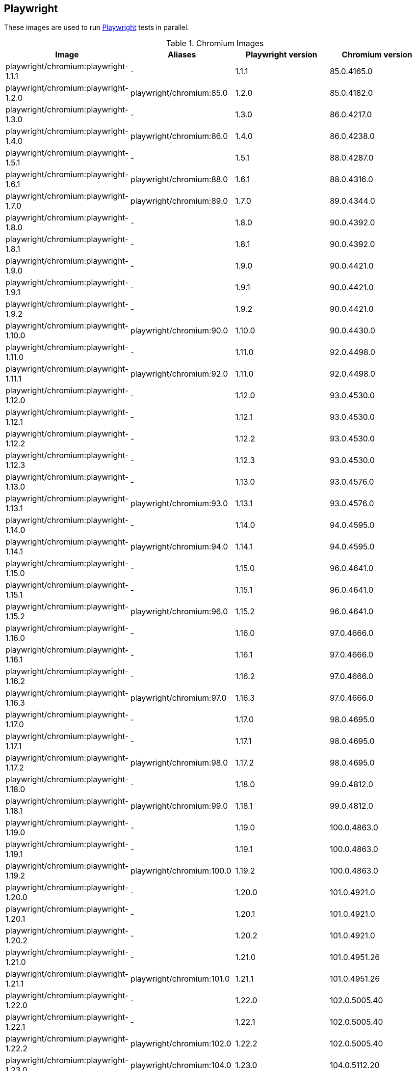 == Playwright

These images are used to run https://github.com/microsoft/playwright[Playwright] tests in parallel.

.Chromium Images
|===
| Image | Aliases | Playwright version | Chromium version

| playwright/chromium:playwright-1.1.1 | - | 1.1.1 | 85.0.4165.0
| playwright/chromium:playwright-1.2.0 | playwright/chromium:85.0 | 1.2.0 | 85.0.4182.0
| playwright/chromium:playwright-1.3.0 | - | 1.3.0 | 86.0.4217.0
| playwright/chromium:playwright-1.4.0 | playwright/chromium:86.0 | 1.4.0 | 86.0.4238.0
| playwright/chromium:playwright-1.5.1 | - | 1.5.1 | 88.0.4287.0
| playwright/chromium:playwright-1.6.1 | playwright/chromium:88.0 | 1.6.1 | 88.0.4316.0
| playwright/chromium:playwright-1.7.0 | playwright/chromium:89.0 | 1.7.0 | 89.0.4344.0
| playwright/chromium:playwright-1.8.0 | - | 1.8.0 | 90.0.4392.0
| playwright/chromium:playwright-1.8.1 | - | 1.8.1 | 90.0.4392.0
| playwright/chromium:playwright-1.9.0 | - | 1.9.0 | 90.0.4421.0
| playwright/chromium:playwright-1.9.1 | - | 1.9.1 | 90.0.4421.0
| playwright/chromium:playwright-1.9.2 | - | 1.9.2 | 90.0.4421.0
| playwright/chromium:playwright-1.10.0 | playwright/chromium:90.0 | 1.10.0 | 90.0.4430.0
| playwright/chromium:playwright-1.11.0 | - | 1.11.0 | 92.0.4498.0
| playwright/chromium:playwright-1.11.1 | playwright/chromium:92.0 | 1.11.0 | 92.0.4498.0
| playwright/chromium:playwright-1.12.0 | - | 1.12.0 | 93.0.4530.0
| playwright/chromium:playwright-1.12.1 | - | 1.12.1 | 93.0.4530.0
| playwright/chromium:playwright-1.12.2 | - | 1.12.2 | 93.0.4530.0
| playwright/chromium:playwright-1.12.3 | - | 1.12.3 | 93.0.4530.0
| playwright/chromium:playwright-1.13.0 | - | 1.13.0 | 93.0.4576.0
| playwright/chromium:playwright-1.13.1 | playwright/chromium:93.0 | 1.13.1 | 93.0.4576.0
| playwright/chromium:playwright-1.14.0 | - | 1.14.0 | 94.0.4595.0
| playwright/chromium:playwright-1.14.1 | playwright/chromium:94.0 | 1.14.1 | 94.0.4595.0
| playwright/chromium:playwright-1.15.0 | - | 1.15.0 | 96.0.4641.0
| playwright/chromium:playwright-1.15.1 | - | 1.15.1 | 96.0.4641.0
| playwright/chromium:playwright-1.15.2 | playwright/chromium:96.0 | 1.15.2 | 96.0.4641.0
| playwright/chromium:playwright-1.16.0 | - | 1.16.0 | 97.0.4666.0
| playwright/chromium:playwright-1.16.1 | - | 1.16.1 | 97.0.4666.0
| playwright/chromium:playwright-1.16.2 | - | 1.16.2 | 97.0.4666.0
| playwright/chromium:playwright-1.16.3 | playwright/chromium:97.0 | 1.16.3 | 97.0.4666.0
| playwright/chromium:playwright-1.17.0 | - | 1.17.0 | 98.0.4695.0
| playwright/chromium:playwright-1.17.1 | - | 1.17.1 | 98.0.4695.0
| playwright/chromium:playwright-1.17.2 | playwright/chromium:98.0 | 1.17.2 | 98.0.4695.0
| playwright/chromium:playwright-1.18.0 | - | 1.18.0 | 99.0.4812.0
| playwright/chromium:playwright-1.18.1 | playwright/chromium:99.0 | 1.18.1 | 99.0.4812.0
| playwright/chromium:playwright-1.19.0 | - | 1.19.0 | 100.0.4863.0
| playwright/chromium:playwright-1.19.1 | - | 1.19.1 | 100.0.4863.0
| playwright/chromium:playwright-1.19.2 | playwright/chromium:100.0 | 1.19.2 | 100.0.4863.0
| playwright/chromium:playwright-1.20.0 | - | 1.20.0 | 101.0.4921.0
| playwright/chromium:playwright-1.20.1 | - | 1.20.1 | 101.0.4921.0
| playwright/chromium:playwright-1.20.2 | - | 1.20.2 | 101.0.4921.0
| playwright/chromium:playwright-1.21.0 | - | 1.21.0 | 101.0.4951.26
| playwright/chromium:playwright-1.21.1 | playwright/chromium:101.0 | 1.21.1 | 101.0.4951.26
| playwright/chromium:playwright-1.22.0 | - | 1.22.0 | 102.0.5005.40
| playwright/chromium:playwright-1.22.1 | - | 1.22.1 | 102.0.5005.40
| playwright/chromium:playwright-1.22.2 | playwright/chromium:102.0 | 1.22.2 | 102.0.5005.40
| playwright/chromium:playwright-1.23.0 | playwright/chromium:104.0 | 1.23.0 | 104.0.5112.20
|===

.Chrome Images
|===
| Image | Aliases | Playwright version | Chrome version
| playwright/chrome:playwright-1.7.1 | playwright/chrome:89.0 | 1.7.1 | 89.0.4389.58
| playwright/chrome:playwright-1.8.1 | - | 1.8.1 | 90.0.4421.5
| playwright/chrome:playwright-1.9.0 | - | 1.9.0 | 90.0.4421.5
| playwright/chrome:playwright-1.9.1 | - | 1.9.1 | 90.0.4427.5
| playwright/chrome:playwright-1.9.2 | playwright/chrome:90.0 | 1.9.2 | 90.0.4430.19
| playwright/chrome:playwright-1.10.0 | - | 1.10.0 | 91.0.4455.2
| playwright/chrome:playwright-1.11.0 | - | 1.11.0 | 92.0.4503.0
| playwright/chrome:playwright-1.11.1 | playwright/chrome:92.0 | 1.11.0 | 92.0.4503.0
| playwright/chrome:playwright-1.12.0 | - | 1.12.0 | 91.0.4472.101
| playwright/chrome:playwright-1.12.1 | - | 1.12.1 | 91.0.4472.101
| playwright/chrome:playwright-1.12.2 | - | 1.12.2 | 91.0.4472.101
| playwright/chrome:playwright-1.12.3 | playwright/chrome:91.0 (switched to stable releases) | 1.12.3 | 91.0.4472.114
| playwright/chrome:playwright-1.13.0 | - | 1.13.0 | 92.0.4515.107
| playwright/chrome:playwright-1.13.1 | - | 1.13.1 | 92.0.4515.107
| playwright/chrome:playwright-1.14.0 | - | 1.14.0 | 92.0.4515.131
| playwright/chrome:playwright-1.14.1 | - | 1.14.1 | 93.0.4577.63
| playwright/chrome:playwright-1.15.0 | playwright/chrome:93.0 | 1.15.0 | 93.0.4577.82
| playwright/chrome:playwright-1.15.1 | - | 1.15.1 | 94.0.4606.71
| playwright/chrome:playwright-1.15.2 | playwright/chrome:94.0 | 1.15.2 | 94.0.4606.71
| playwright/chrome:playwright-1.16.0 | - | 1.16.0 | 95.0.4638.54
| playwright/chrome:playwright-1.16.1 | - | 1.16.1 | 95.0.4638.54
| playwright/chrome:playwright-1.16.2 | - | 1.16.2 | 95.0.4638.54
| playwright/chrome:playwright-1.16.3 | playwright/chrome:95.0 | 1.16.2 | 95.0.4638.69
| playwright/chrome:playwright-1.17.0 | - | 1.17.0 | 96.0.4664.45
| playwright/chrome:playwright-1.17.1 | playwright/chrome:96.0 | 1.17.1 | 96.0.4664.45
| playwright/chrome:playwright-1.17.2 | - | 1.17.2 | 97.0.4692.71
| playwright/chrome:playwright-1.18.0 | - | 1.18.0 | 97.0.4692.99
| playwright/chrome:playwright-1.18.1 | playwright/chrome:97.0 | 1.18.1 | 97.0.4692.99
| playwright/chrome:playwright-1.19.0 | - | 1.19.0 | 98.0.4758.80
| playwright/chrome:playwright-1.19.1 | - | 1.19.1 | 98.0.4758.102
| playwright/chrome:playwright-1.19.2 | playwright/chrome:98.0 | 1.19.2 | 98.0.4758.102
| playwright/chrome:playwright-1.20.0 | - | 1.20.0 | 99.0.4844.74
| playwright/chrome:playwright-1.20.1 | playwright/chrome:99.0 | 1.20.1 | 99.0.4844.82
| playwright/chrome:playwright-1.20.2 | - | 1.20.2 | 100.0.4896.75
| playwright/chrome:playwright-1.21.0 | - | 1.21.0 | 100.0.4896.127
| playwright/chrome:playwright-1.21.1 | playwright/chrome:100.0 | 1.21.1 | 100.0.4896.127
| playwright/chrome:playwright-1.22.0 | - | 1.22.0 | 101.0.4951.64
| playwright/chrome:playwright-1.22.1 | - | 1.22.1 | 101.0.4951.64
| playwright/chrome:playwright-1.22.2 | playwright/chrome:101.0 | 1.22.2 | 101.0.4951.64
| playwright/chrome:playwright-1.23.0 | playwright/chrome:103.0 | 1.23.0 | 103.0.5060.53
|===

.Firefox Images
|===
| Image | Aliases | Playwright version | Firefox version

| playwright/firefox:playwright-1.1.1 | playwright/firefox:77.0 | 1.1.1 | 77.0b3
| playwright/firefox:playwright-1.2.0 | playwright/firefox:78.0 | 1.2.0 | 78.0b5
| playwright/firefox:playwright-1.3.0 | - | 1.3.0 | 78.0b5
| playwright/firefox:playwright-1.4.0 | playwright/firefox:80.0 | 1.4.0 | 80.0b8
| playwright/firefox:playwright-1.5.1 | playwright/firefox:82.0 | 1.5.1 | 82.0b9
| playwright/firefox:playwright-1.6.1 | playwright/firefox:83.0 | 1.6.1 | 83.0b8
| playwright/firefox:playwright-1.7.0 | playwright/firefox:84.0 | 1.7.0 | 84.0b9
| playwright/firefox:playwright-1.8.0 | - | 1.8.0 | 85.0b5
| playwright/firefox:playwright-1.8.1 | playwright/firefox:85.0 | 1.8.1 | 85.0b5
| playwright/firefox:playwright-1.9.0 | - | 1.9.0 | 86.0b10
| playwright/firefox:playwright-1.9.1 | - | 1.9.1 | 86.0b10
| playwright/firefox:playwright-1.9.2 | playwright/firefox:86.0 | 1.9.2 | 86.0b10
| playwright/firefox:playwright-1.10.0 | playwright/firefox:87.0 | 1.10.0 | 87.0b10
| playwright/firefox:playwright-1.11.0 | - | 1.11.0 | 89.0b6
| playwright/firefox:playwright-1.11.1 | - | 1.11.0 | 89.0b6
| playwright/firefox:playwright-1.12.0 | - | 1.12.0 | 89.0
| playwright/firefox:playwright-1.12.1 | - | 1.12.1 | 89.0
| playwright/firefox:playwright-1.12.2 | - | 1.12.2 | 89.0
| playwright/firefox:playwright-1.12.3 | playwright/firefox:89.0 | 1.12.3 | 89.0
| playwright/firefox:playwright-1.13.0 | - | 1.13.0 | 90.0
| playwright/firefox:playwright-1.13.1 | playwright/firefox:90.0 | 1.13.1 | 90.0
| playwright/firefox:playwright-1.14.0 | - | 1.14.0 | 91.0
| playwright/firefox:playwright-1.14.1 | playwright/firefox:91.0 | 1.14.1 | 91.0
| playwright/firefox:playwright-1.15.0 | - | 1.15.0 | 92.0
| playwright/firefox:playwright-1.15.1 | - | 1.15.1 | 92.0
| playwright/firefox:playwright-1.15.2 | playwright/firefox:92.0 | 1.15.2 | 92.0
| playwright/firefox:playwright-1.16.0 | - | 1.16.0 | 93.0
| playwright/firefox:playwright-1.16.1 | - | 1.16.1 | 93.0
| playwright/firefox:playwright-1.16.2 | - | 1.16.2 | 93.0
| playwright/firefox:playwright-1.16.3 | playwright/firefox:93.0 | 1.16.3 | 93.0
| playwright/firefox:playwright-1.17.0 | - | 1.17.0 | 94.0.1
| playwright/firefox:playwright-1.17.1 | - | 1.17.1 | 94.0.1
| playwright/firefox:playwright-1.17.2 | playwright/firefox:94.0 | 1.17.2 | 94.0.1
| playwright/firefox:playwright-1.18.0 | - | 1.18.0 | 95.0
| playwright/firefox:playwright-1.18.1 | playwright/firefox:95.0 | 1.18.1 | 95.0
| playwright/firefox:playwright-1.19.0 | - | 1.19.0 | 96.0.1
| playwright/firefox:playwright-1.19.1 | - | 1.19.1 | 96.0.1
| playwright/firefox:playwright-1.19.2 | playwright/firefox:96.0 | 1.19.2 | 96.0.1
| playwright/firefox:playwright-1.20.0 | - | 1.20.0 | 97.0.1
| playwright/firefox:playwright-1.20.1 | - | 1.20.1 | 97.0.1
| playwright/firefox:playwright-1.20.2 | playwright/firefox:97.0 | 1.20.2 | 97.0.1
| playwright/firefox:playwright-1.21.0 | - | 1.21.0 | 98.0.2
| playwright/firefox:playwright-1.21.1 | playwright/firefox:98.0 | 1.21.1 | 98.0.2
| playwright/firefox:playwright-1.22.0 | - | 1.22.0 | 99.0.1
| playwright/firefox:playwright-1.22.1 | - | 1.22.1 | 99.0.1
| playwright/firefox:playwright-1.22.2 | playwright/firefox:99.0 | 1.22.2 | 99.0.1
| playwright/firefox:playwright-1.23.0 | playwright/firefox:100.0.2 | 1.23.0 | 100.0.2
|===

.Webkit (Safari Desktop) Images
|===
| Image | Aliases | Playwright version | Safari version

| playwright/webkit:playwright-1.1.1 | - | 1.1.1 | 13.2
| playwright/webkit:playwright-1.2.0 | playwright/webkit:13.2 | 1.2.0 | 14.0
| playwright/webkit:playwright-1.3.0 | - | 1.3.0 | 14.0
| playwright/webkit:playwright-1.4.0 | - | 1.4.0 | 14.0
| playwright/webkit:playwright-1.5.1 | - | 1.5.1 | 14.0
| playwright/webkit:playwright-1.6.1 | playwright/webkit:14.0 | 1.6.1 | 14.0
| playwright/webkit:playwright-1.7.0 | - | 1.7.0 | 14.1
| playwright/webkit:playwright-1.8.0 | - | 1.8.0 | 14.1
| playwright/webkit:playwright-1.8.1 | - | 1.8.1 | 14.1
| playwright/webkit:playwright-1.9.0 | - | 1.9.0 | 14.1
| playwright/webkit:playwright-1.9.1 | - | 1.9.1 | 14.1
| playwright/webkit:playwright-1.9.2 | playwright/webkit:14.1 | 1.9.2 | 14.1
| playwright/webkit:playwright-1.10.0 | - | 1.10.0 | 14.2
| playwright/webkit:playwright-1.11.0 | - | 1.11.0 | 14.2
| playwright/webkit:playwright-1.11.1 | - | 1.11.0 | 14.2
| playwright/webkit:playwright-1.12.0 | - | 1.12.0 | 14.2
| playwright/webkit:playwright-1.12.1 | - | 1.12.1 | 14.2
| playwright/webkit:playwright-1.12.2 | - | 1.12.2 | 14.2
| playwright/webkit:playwright-1.12.3 | - | 1.12.3 | 14.2
| playwright/webkit:playwright-1.13.0 | - | 1.13.0 | 14.2
| playwright/webkit:playwright-1.13.1 | playwright/webkit:14.2 | 1.13.1 | 14.2
| playwright/webkit:playwright-1.14.0 | - | 1.14.0 | 15.0
| playwright/webkit:playwright-1.14.1 | - | 1.14.1 | 15.0
| playwright/webkit:playwright-1.15.0 | - | 1.15.0 | 15.0
| playwright/webkit:playwright-1.15.1 | - | 1.15.1 | 15.0
| playwright/webkit:playwright-1.15.2 | playwright/webkit:15.0 | 1.15.2 | 15.0
| playwright/webkit:playwright-1.16.0 | - | 1.16.0 | 15.4
| playwright/webkit:playwright-1.16.1 | - | 1.16.1 | 15.4
| playwright/webkit:playwright-1.16.2 | - | 1.16.2 | 15.4
| playwright/webkit:playwright-1.16.3 | - | 1.16.3 | 15.4
| playwright/webkit:playwright-1.17.0 | - | 1.17.0 | 15.4
| playwright/webkit:playwright-1.17.1 | - | 1.17.1 | 15.4
| playwright/webkit:playwright-1.17.2 | - | 1.17.2 | 15.4
| playwright/webkit:playwright-1.18.0 | - | 1.18.0 | 15.4
| playwright/webkit:playwright-1.18.1 | - | 1.18.1 | 15.4
| playwright/webkit:playwright-1.19.0 | - | 1.19.0 | 15.4
| playwright/webkit:playwright-1.19.1 | - | 1.19.1 | 15.4
| playwright/webkit:playwright-1.19.2 | - | 1.19.2 | 15.4
| playwright/webkit:playwright-1.20.0 | - | 1.20.0 | 15.4
| playwright/webkit:playwright-1.20.1 | - | 1.20.1 | 15.4
| playwright/webkit:playwright-1.20.2 | - | 1.20.2 | 15.4
| playwright/webkit:playwright-1.21.0 | - | 1.21.0 | 15.4
| playwright/webkit:playwright-1.21.1 | - | 1.21.1 | 15.4
| playwright/webkit:playwright-1.22.0 | - | 1.22.0 | 15.4
| playwright/webkit:playwright-1.22.1 | - | 1.22.1 | 15.4
| playwright/webkit:playwright-1.22.2 | - | 1.22.2 | 15.4
| playwright/webkit:playwright-1.23.0 | playwright/webkit:15.4 | 1.23.0 | 15.4
|===
